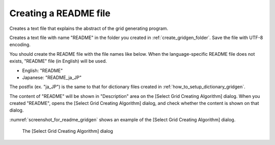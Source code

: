 .. _how_to_setup_readme_gridgen:

Creating a README file
-----------------------

Creates a text file that explains the abstract of the grid generating
program.

Creates a text file with name \"README\" in the folder you created in
:ref:`create_gridgen_folder`.
Save the file with UTF-8 encoding.

You should create the README file with the file names like below. When
the language-specific README file does not exists, \"README\" file (in
English) will be used.

- English: \"README\"
- Japanese: \"README\_ja\_JP\"

The postfix (ex. \"ja\_JP\") is the same to that for dictionary files
created in :ref:`how_to_setup_dictionary_gridgen`.

The content of \"README\" will be shown in \"Description\" area on the
[Select Grid Creating Algorithm] dialog. When you created \"README\",
opens the [Select Grid Creating Algorithm] dialog, and check whether the
content is shown on that dialog.

:numref:`screenshot_for_readme_gridgen`
shows an example of the [Select Grid Creating Algorithm]
dialog.

.. _screenshot_for_readme_gridgen:

.. figure:: images/gridgen_readme.png
   :width: 380pt

   The [Select Grid Creating Algorithm] dialog
